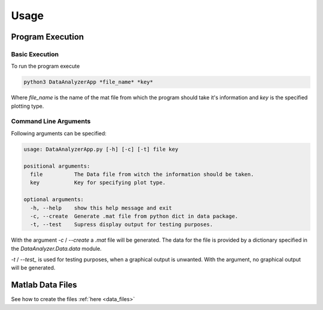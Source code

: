 Usage
======

Program Execution
------------------

Basic Execution
................

To run the program execute

.. code-block:: bash

    python3 DataAnalyzerApp *file_name* *key*

Where *file_name* is the name of the mat file
from which the program should take it's information
and *key* is the specified plotting type.

Command Line Arguments
.......................

Following arguments can be specified:

.. code-block:: bash

    usage: DataAnalyzerApp.py [-h] [-c] [-t] file key

    positional arguments:
      file          The Data file from witch the information should be taken.
      key           Key for specifying plot type.

    optional arguments:
      -h, --help    show this help message and exit
      -c, --create  Generate .mat file from python dict in data package.
      -t, --test    Supress display output for testing purposes.

With the argument `-c` / `--create` a `.mat` file will be generated.
The data for the file is provided by a dictionary specified in the `DataAnalyzer.Data.data` module.

`-t` / `--test_` is used for testing purposes, when a graphical output is unwanted.
With the argument, no graphical output will be generated.

Matlab Data Files
------------------

See how to create the files :ref:`here <data_files>`
